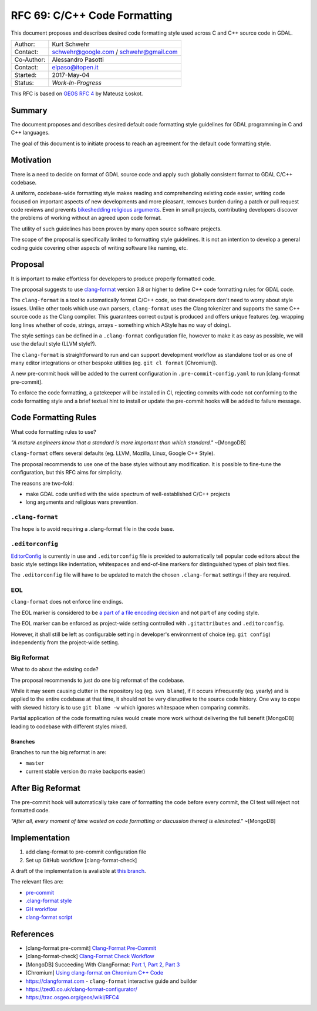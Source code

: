 .. _rfc-69:

=======================================================================================
RFC 69: C/C++ Code Formatting
=======================================================================================

This document proposes and describes desired code formatting style used
across C and C++ source code in GDAL.

=========== ======================================
Author:     Kurt Schwehr
Contact:    schwehr@google.com / schwehr@gmail.com
Co-Author:  Alessandro Pasotti
Contact:    elpaso@itopen.it
Started:    2017-May-04
Status:     *Work-In-Progress*
=========== ======================================

This RFC is based on `GEOS RFC
4 <https://trac.osgeo.org/geos/wiki/RFC4>`__ by Mateusz Łoskot.


Summary
-------

The document proposes and describes desired default code formatting
style guidelines for GDAL programming in C and C++ languages.

The goal of this document is to initiate process to reach an agreement
for the default code formatting style.

Motivation
----------

There is a need to decide on format of GDAL source code and apply such
globally consistent format to GDAL C/C++ codebase.

A uniform, codebase-wide formatting style makes reading and
comprehending existing code easier, writing code focused on important
aspects of new developments and more pleasant, removes burden during a
patch or pull request code reviews and prevents `bikeshedding religious
arguments <http://wiki.c2.com/?WhereDoTheBracesGo>`__. Even in small
projects, contributing developers discover the problems of working
without an agreed upon code format.

The utility of such guidelines has been proven by many open source
software projects.

The scope of the proposal is specifically limited to formatting style
guidelines. It is not an intention to develop a general coding guide
covering other aspects of writing software like naming, etc.

Proposal
--------

It is important to make effortless for developers to produce properly
formatted code.

The proposal suggests to use
`clang-format <https://clang.llvm.org/docs/ClangFormat.html>`__ version
3.8 or higher to define C++ code formatting rules for GDAL code.

The ``clang-format`` is a tool to automatically format C/C++ code, so
that developers don't need to worry about style issues. Unlike other
tools which use own parsers, ``clang-format`` uses the Clang tokenizer
and supports the same C++ source code as the Clang compiler. This
guarantees correct output is produced and offers unique features (eg.
wrapping long lines whether of code, strings, arrays - something which
AStyle has no way of doing).

The style settings can be defined in a ``.clang-format`` configuration
file, however to make it as easy as possible, we will use the default
style (LLVM style?).

The ``clang-format`` is straightforward to run and can support
development workflow as standalone tool or as one of many editor
integrations or other bespoke utilities (eg. ``git cl format``
[Chromium]).

A new pre-commit hook will be added to the current configuration in
``.pre-commit-config.yaml`` to run [clang-format pre-commit].

To enforce the code formatting, a gatekeeper will be installed in CI,
rejecting commits with code not conforming to the code formatting style
and a brief textual hint to install or update the pre-commit hooks
will be added to failure message.



Code Formatting Rules
---------------------

What code formatting rules to use?

*"A mature engineers know that a standard is more important than which
standard."* ~[MongoDB]

``clang-format`` offers several defaults (eg. LLVM, Mozilla, Linux,
Google C++ Style).

The proposal recommends to use one of the base styles without any
modification. It is possible to fine-tune the configuration, but this
RFC aims for simplicity.

The reasons are two-fold:

-  make GDAL code unified with the wide spectrum of well-established
   C/C++ projects
-  long arguments and religious wars prevention.

``.clang-format``
~~~~~~~~~~~~~~~~~

The hope is to avoid requiring a .clang-format file in the code base.

``.editorconfig``
~~~~~~~~~~~~~~~~~

`EditorConfig <http://editorconfig.org/>`__ is currently in use and
``.editorconfig`` file is provided to automatically tell popular code
editors about the basic style settings like indentation, whitespaces and
end-of-line markers for distinguished types of plain text files.

The ``.editorconfig`` file will have to be updated to match the chosen
``.clang-format`` settings if they are required.

EOL
~~~

``clang-format`` does not enforce line endings.

The EOL marker is considered to be `a part of a file encoding
decision <http://lists.llvm.org/pipermail/cfe-commits/Week-of-Mon-20130930/090200.html>`__
and not part of any coding style.

The EOL marker can be enforced as project-wide setting controlled with
``.gitattributes`` and ``.editorconfig``.

However, it shall still be left as configurable setting in developer's
environment of choice (eg. ``git config``) independently from the
project-wide setting.

Big Reformat
~~~~~~~~~~~~

What to do about the existing code?

The proposal recommends to just do one big reformat of the codebase.

While it may seem causing clutter in the repository log (eg.
``svn blame``), if it occurs infrequently (eg. yearly) and is applied to
the entire codebase at that time, it should not be very disruptive to
the source code history. One way to cope with skewed history is to use
``git blame -w`` which ignores whitespace when comparing commits.

Partial application of the code formatting rules would create more work
without delivering the full benefit [MongoDB] leading to codebase with
different styles mixed.

Branches
^^^^^^^^

Branches to run the big reformat in are:

-  ``master``
-  current stable version (to make backports easier)

After Big Reformat
------------------

The pre-commit hook will automatically take care of formatting
the code before every commit, the CI test will reject not formatted
code.

*"After all, every moment of time wasted on code formatting or
discussion thereof is eliminated."* ~[MongoDB]

Implementation
--------------

1. add clang-format to pre-commit configuration file
2. Set up GitHub workflow [clang-format-check]

A draft of the implementation is avaliable at `this branch <https://github.com/elpaso/gdal/tree/rfc69_cplusplus_formatting_revival>`__.

The relevant files are:

- `pre-commit <https://github.com/elpaso/gdal/blob/rfc69_cplusplus_formatting_revival/.pre-commit-config.yaml#L30>`__
- `.clang-format style <https://github.com/elpaso/gdal/blob/rfc69_cplusplus_formatting_revival/.clang-format>`__
- `GH workflow <https://github.com/elpaso/gdal/blob/rfc69_cplusplus_formatting_revival/.github/workflows/clang-format-check.yml>`__
- `clang-format script <https://github.com/elpaso/gdal/blob/rfc69_cplusplus_formatting_revival/scripts/clang-format.sh>`__




References
----------

- [clang-format pre-commit] `Clang-Format Pre-Commit <https://github.com/pre-commit/mirrors-clang-format>`__
- [clang-format-check] `Clang-Format Check Workflow <https://github.com/marketplace/actions/clang-format-check>`__
-  [MongoDB] Succeeding With ClangFormat: `Part
   1 <https://engineering.mongodb.com/post/succeeding-with-clangformat-part-1-pitfalls-and-planning/>`__,
   `Part
   2 <https://engineering.mongodb.com/post/succeeding-with-clangformat-part-2-the-big-reformat/>`__,
   `Part
   3 <https://engineering.mongodb.com/post/succeeding-with-clangformat-part-3-persisting-the-change/>`__
-  [Chromium] `Using clang-format on Chromium C++
   Code <https://chromium.googlesource.com/chromium/src/+/master/docs/clang_format.md>`__
-  `https://clangformat.com <https://clangformat.com>`__ -
   ``clang-format`` interactive guide and builder
-  `https://zed0.co.uk/clang-format-configurator/ <https://zed0.co.uk/clang-format-configurator/>`__
-  `https://trac.osgeo.org/geos/wiki/RFC4 <https://trac.osgeo.org/geos/wiki/RFC4>`__
